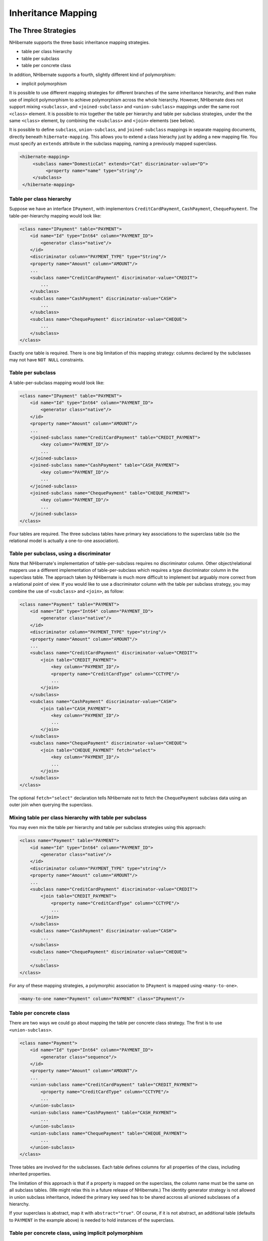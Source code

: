 

===================
Inheritance Mapping
===================

The Three Strategies
####################

NHibernate supports the three basic inheritance mapping strategies.

- table per class hierarchy

- table per subclass

- table per concrete class

In addition, NHibernate supports a fourth, slightly different kind of
polymorphism:

- implicit polymorphism

It is possible to use different mapping strategies for different
branches of the same inheritance hierarchy, and then make use of implicit
polymorphism to achieve polymorphism across the whole hierarchy. However,
NHibernate does not support mixing ``<subclass>``,
and ``<joined-subclass>`` and
``<union-subclass>`` mappings under the same root
``<class>`` element. It is possible to mix together
the table per hierarchy and table per subclass strategies, under the
the same ``<class>`` element, by combining the
``<subclass>`` and ``<join>``
elements (see below).

It is possible to define ``subclass``, ``union-subclass``,
and ``joined-subclass`` mappings in separate mapping documents, directly beneath
``hibernate-mapping``. This allows you to extend a class hierachy just by adding
a new mapping file. You must specify an ``extends`` attribute in the subclass mapping,
naming a previously mapped superclass.

.. code-block:: xml

  <hibernate-mapping>
       <subclass name="DomesticCat" extends="Cat" discriminator-value="D">
            <property name="name" type="string"/>
       </subclass>
   </hibernate-mapping>

Table per class hierarchy
=========================

Suppose we have an interface ``IPayment``, with implementors
``CreditCardPayment``, ``CashPayment``,
``ChequePayment``. The table-per-hierarchy mapping would
look like:

.. code-block:: xml

  <class name="IPayment" table="PAYMENT">
      <id name="Id" type="Int64" column="PAYMENT_ID">
          <generator class="native"/>
      </id>
      <discriminator column="PAYMENT_TYPE" type="String"/>
      <property name="Amount" column="AMOUNT"/>
      ...
      <subclass name="CreditCardPayment" discriminator-value="CREDIT">
          ...
      </subclass>
      <subclass name="CashPayment" discriminator-value="CASH">
          ...
      </subclass>
      <subclass name="ChequePayment" discriminator-value="CHEQUE">
          ...
      </subclass>
  </class>

Exactly one table is required. There is one big limitation of this
mapping strategy: columns declared by the subclasses may not have
``NOT NULL`` constraints.

Table per subclass
==================

A table-per-subclass mapping would look like:

.. code-block:: xml

  <class name="IPayment" table="PAYMENT">
      <id name="Id" type="Int64" column="PAYMENT_ID">
          <generator class="native"/>
      </id>
      <property name="Amount" column="AMOUNT"/>
      ...
      <joined-subclass name="CreditCardPayment" table="CREDIT_PAYMENT">
          <key column="PAYMENT_ID"/>
          ...
      </joined-subclass>
      <joined-subclass name="CashPayment" table="CASH_PAYMENT">
          <key column="PAYMENT_ID"/>
          ...
      </joined-subclass>
      <joined-subclass name="ChequePayment" table="CHEQUE_PAYMENT">
          <key column="PAYMENT_ID"/>
          ...
      </joined-subclass>
  </class>

Four tables are required. The three subclass tables have primary
key associations to the superclass table (so the relational model
is actually a one-to-one association).

Table per subclass, using a discriminator
=========================================

Note that NHibernate's implementation of table-per-subclass requires
no discriminator column. Other object/relational mappers use a
different implementation of table-per-subclass which requires a type
discriminator column in the superclass table. The approach taken by
NHibernate is much more difficult to implement but arguably more
correct from a relational point of view. If you would like to use
a discriminator column with the table per subclass strategy, you
may combine the use of ``<subclass>`` and
``<join>``, as follow:

.. code-block:: xml

  <class name="Payment" table="PAYMENT">
      <id name="Id" type="Int64" column="PAYMENT_ID">
          <generator class="native"/>
      </id>
      <discriminator column="PAYMENT_TYPE" type="string"/>
      <property name="Amount" column="AMOUNT"/>
      ...
      <subclass name="CreditCardPayment" discriminator-value="CREDIT">
          <join table="CREDIT_PAYMENT">
              <key column="PAYMENT_ID"/>
              <property name="CreditCardType" column="CCTYPE"/>
              ...
          </join>
      </subclass>
      <subclass name="CashPayment" discriminator-value="CASH">
          <join table="CASH_PAYMENT">
              <key column="PAYMENT_ID"/>
              ...
          </join>
      </subclass>
      <subclass name="ChequePayment" discriminator-value="CHEQUE">
          <join table="CHEQUE_PAYMENT" fetch="select">
              <key column="PAYMENT_ID"/>
              ...
          </join>
      </subclass>
  </class>

The optional ``fetch="select"`` declaration tells NHibernate
not to fetch the ``ChequePayment`` subclass data using an
outer join when querying the superclass.

Mixing table per class hierarchy with table per subclass
========================================================

You may even mix the table per hierarchy and table per subclass strategies
using this approach:

.. code-block:: xml

  <class name="Payment" table="PAYMENT">
      <id name="Id" type="Int64" column="PAYMENT_ID">
          <generator class="native"/>
      </id>
      <discriminator column="PAYMENT_TYPE" type="string"/>
      <property name="Amount" column="AMOUNT"/>
      ...
      <subclass name="CreditCardPayment" discriminator-value="CREDIT">
          <join table="CREDIT_PAYMENT">
              <property name="CreditCardType" column="CCTYPE"/>
              ...
          </join>
      </subclass>
      <subclass name="CashPayment" discriminator-value="CASH">
          ...
      </subclass>
      <subclass name="ChequePayment" discriminator-value="CHEQUE">
          ...
      </subclass>
  </class>

For any of these mapping strategies, a polymorphic
association to ``IPayment`` is mapped using
``<many-to-one>``.

.. code-block:: xml

  <many-to-one name="Payment" column="PAYMENT" class="IPayment"/>

Table per concrete class
========================

There are two ways we could go about mapping the table per concrete class
strategy. The first is to use ``<union-subclass>``.

.. code-block:: xml

  <class name="Payment">
      <id name="Id" type="Int64" column="PAYMENT_ID">
          <generator class="sequence"/>
      </id>
      <property name="Amount" column="AMOUNT"/>
      ...
      <union-subclass name="CreditCardPayment" table="CREDIT_PAYMENT">
          <property name="CreditCardType" column="CCTYPE"/>
          ...
      </union-subclass>
      <union-subclass name="CashPayment" table="CASH_PAYMENT">
          ...
      </union-subclass>
      <union-subclass name="ChequePayment" table="CHEQUE_PAYMENT">
          ...
      </union-subclass>
  </class>

Three tables are involved for the subclasses. Each table defines columns for
all properties of the class, including inherited properties.

The limitation of this approach is that if a property is mapped on the
superclass, the column name must be the same on all subclass tables.
(We might relax this in a future release of NHibernate.) The identity
generator strategy is not allowed in union subclass inheritance, indeed
the primary key seed has to be shared accross all unioned subclasses
of a hierarchy.

If your superclass is abstract, map it with ``abstract="true"``.
Of course, if it is not abstract, an additional table (defaults to
``PAYMENT`` in the example above) is needed to hold instances
of the superclass.

Table per concrete class, using implicit polymorphism
=====================================================

An alternative approach is to make use of implicit polymorphism:

.. code-block:: xml

  <class name="CreditCardPayment" table="CREDIT_PAYMENT">
      <id name="Id" type="Int64" column="CREDIT_PAYMENT_ID">
          <generator class="native"/>
      </id>
      <property name="Amount" column="CREDIT_AMOUNT"/>
      ...
  </class>

  <class name="CashPayment" table="CASH_PAYMENT">
      <id name="Id" type="Int64" column="CASH_PAYMENT_ID">
          <generator class="native"/>
      </id>
      <property name="Amount" column="CASH_AMOUNT"/>
      ...
  </class>

  <class name="ChequePayment" table="CHEQUE_PAYMENT">
      <id name="Id" type="Int64" column="CHEQUE_PAYMENT_ID">
          <generator class="native"/>
      </id>
      <property name="Amount" column="CHEQUE_AMOUNT"/>
      ...
  </class>

Notice that nowhere do we mention the ``IPayment`` interface
explicitly. Also notice that properties of ``IPayment`` are
mapped in each of the subclasses. If you want to avoid duplication, consider
using XML entities
(e.g. ``[ <!ENTITY allproperties SYSTEM "allproperties.xml"> ]``
in the ``DOCTYPE`` declartion and
``&allproperties;`` in the mapping).

The disadvantage of this approach is that NHibernate does not generate SQL
``UNION`` when performing polymorphic queries.

For this mapping strategy, a polymorphic association to ``IPayment``
is usually mapped using ``<any>``.

.. code-block:: xml

  <any name="Payment" meta-type="string" id-type="Int64">
      <meta-value value="CREDIT" class="CreditCardPayment"/>
      <meta-value value="CASH" class="CashPayment"/>
      <meta-value value="CHEQUE" class="ChequePayment"/>
      <column name="PAYMENT_CLASS"/>
      <column name="PAYMENT_ID"/>
  </any>

Mixing implicit polymorphism with other inheritance mappings
============================================================

There is one further thing to notice about this mapping.
Since the subclasses are each mapped in their own
``<class>`` element (and since
``IPayment`` is just an interface), each of
the subclasses could easily be part of another table-per-class
or table-per-subclass inheritance hierarchy! (And you can
still use polymorphic queries against the
``IPayment`` interface.)

.. code-block:: xml

  <class name="CreditCardPayment" table="CREDIT_PAYMENT">
      <id name="Id" type="Int64" column="CREDIT_PAYMENT_ID">
          <generator class="native"/>
      </id>
      <discriminator column="CREDIT_CARD" type="String"/>
      <property name="Amount" column="CREDIT_AMOUNT"/>
      ...
      <subclass name="MasterCardPayment" discriminator-value="MDC"/>
      <subclass name="VisaPayment" discriminator-value="VISA"/>
  </class>

  <class name="NonelectronicTransaction" table="NONELECTRONIC_TXN">
      <id name="Id" type="Int64" column="TXN_ID">
          <generator class="native"/>
      </id>
      ...
      <joined-subclass name="CashPayment" table="CASH_PAYMENT">
          <key column="PAYMENT_ID"/>
          <property name="Amount" column="CASH_AMOUNT"/>
          ...
      </joined-subclass>
      <joined-subclass name="ChequePayment" table="CHEQUE_PAYMENT">
          <key column="PAYMENT_ID"/>
          <property name="Amount" column="CHEQUE_AMOUNT"/>
          ...
      </joined-subclass>
  </class>

Once again, we don't mention ``IPayment`` explicitly. If we
execute a query against the ``IPayment`` interface - for
example, ``from IPayment`` - NHibernate
automatically returns instances of ``CreditCardPayment``
(and its subclasses, since they also implement ``IPayment``),
``CashPayment`` and ``ChequePayment`` but
not instances of ``NonelectronicTransaction``.

Limitations
###########

There are certain limitations to the "implicit polymorphism" approach to
the table per concrete-class mapping strategy. There are somewhat less
restrictive limitations to ``<union-subclass>``
mappings.

The following table shows the limitations of table per concrete-class
mappings, and of implicit polymorphism, in NHibernate.

Features of inheritance mappings

================================================ ======================= ====================== =============================================== ======================== =============================== =================== ================================= ===================
Inheritance strategy                             Polymorphic many-to-one Polymorphic one-to-one Polymorphic one-to-many                         Polymorphic many-to-many Polymorphic ``load()/get()``    Polymorphic queries Polymorphic joins                 Outer join fetching
================================================ ======================= ====================== =============================================== ======================== =============================== =================== ================================= ===================
table per class-hierarchy                        ``<many-to-one>``       ``<one-to-one>``       ``<one-to-many>``                               ``<many-to-many>``       ``s.Get(typeof(IPayment), id)`` ``from IPayment p`` ``from Order o join o.Payment p`` *supported*
table per subclass                               ``<many-to-one>``       ``<one-to-one>``       ``<one-to-many>``                               ``<many-to-many>``       ``s.Get(typeof(IPayment), id)`` ``from IPayment p`` ``from Order o join o.Payment p`` *supported*
table per concrete-class (union-subclass)        ``<many-to-one>``       ``<one-to-one>``       ``<one-to-many>`` (for ``inverse="true"`` only) ``<many-to-many>``       ``s.Get(typeof(IPayment), id)`` ``from IPayment p`` ``from Order o join o.Payment p`` *supported*
table per concrete class (implicit polymorphism) ``<any>``               *not supported*        *not supported*                                 ``<many-to-any>``        *use a query*                   ``from IPayment p`` *not supported*                   *not supported*
================================================ ======================= ====================== =============================================== ======================== =============================== =================== ================================= ===================

